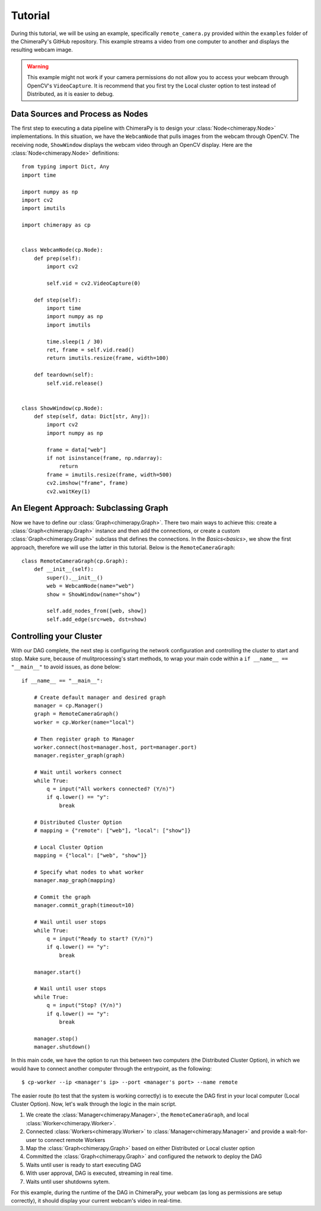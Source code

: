 Tutorial
########
During this tutorial, we will be using an example, specifically ``remote_camera.py`` provided within the ``examples`` folder of the ChimeraPy's GitHub repository. This example streams a video from one computer to another and displays the resulting webcam image.

.. warning::
   This example might not work if your camera permissions do not allow you to access your webcam through OpenCV's ``VideoCapture``. It is recommend that you first try the Local cluster option to test instead of Distributed, as it is easier to debug.

Data Sources and Process as Nodes
*********************************

The first step to executing a data pipeline with ChimeraPy is to design your :class:`Node<chimerapy.Node>` implementations. In this situation, we have the ``WebcamNode`` that pulls images from the webcam through OpenCV. The receiving node, ``ShowWindow`` displays the webcam video through an OpenCV display. Here are the :class:`Node<chimerapy.Node>` definitions::

    from typing import Dict, Any
    import time

    import numpy as np
    import cv2
    import imutils

    import chimerapy as cp


    class WebcamNode(cp.Node):
        def prep(self):
            import cv2

            self.vid = cv2.VideoCapture(0)

        def step(self):
            import time
            import numpy as np
            import imutils

            time.sleep(1 / 30)
            ret, frame = self.vid.read()
            return imutils.resize(frame, width=100)

        def teardown(self):
            self.vid.release()


    class ShowWindow(cp.Node):
        def step(self, data: Dict[str, Any]):
            import cv2
            import numpy as np

            frame = data["web"]
            if not isinstance(frame, np.ndarray):
                return
            frame = imutils.resize(frame, width=500)
            cv2.imshow("frame", frame)
            cv2.waitKey(1)


An Elegent Approach: Subclassing Graph
**************************************

Now we have to define our :class:`Graph<chimerapy.Graph>`. There two main ways to achieve this: create a :class:`Graph<chimerapy.Graph>` instance and then add the connections, or create a custom :class:`Graph<chimerapy.Graph>` subclass that defines the connections. In the `Basics<basics>`, we show the first approach, therefore we will use the latter in this tutorial. Below is the ``RemoteCameraGraph``::

    class RemoteCameraGraph(cp.Graph):
        def __init__(self):
            super().__init__()
            web = WebcamNode(name="web")
            show = ShowWindow(name="show")

            self.add_nodes_from([web, show])
            self.add_edge(src=web, dst=show)

Controlling your Cluster
************************

With our DAG complete, the next step is configuring the network configuration and controlling the cluster to start and stop. Make sure, because of mulitprocessing's start methods, to wrap your main code within a ``if __name__ == "__main__"`` to avoid issues, as done below::

    if __name__ == "__main__":

        # Create default manager and desired graph
        manager = cp.Manager()
        graph = RemoteCameraGraph()
        worker = cp.Worker(name="local")

        # Then register graph to Manager
        worker.connect(host=manager.host, port=manager.port)
        manager.register_graph(graph)

        # Wait until workers connect
        while True:
            q = input("All workers connected? (Y/n)")
            if q.lower() == "y":
                break

        # Distributed Cluster Option
        # mapping = {"remote": ["web"], "local": ["show"]}

        # Local Cluster Option
        mapping = {"local": ["web", "show"]}

        # Specify what nodes to what worker
        manager.map_graph(mapping)

        # Commit the graph
        manager.commit_graph(timeout=10)

        # Wail until user stops
        while True:
            q = input("Ready to start? (Y/n)")
            if q.lower() == "y":
                break

        manager.start()

        # Wail until user stops
        while True:
            q = input("Stop? (Y/n)")
            if q.lower() == "y":
                break

        manager.stop()
        manager.shutdown()

In this main code, we have the option to run this between two computers (the Distributed Cluster Option), in which we would have to connect another computer through the entrypoint, as the following::

    $ cp-worker --ip <manager's ip> --port <manager's port> --name remote

The easier route (to test that the system is working correctly) is to execute the DAG first in your local computer (Local Cluster Option). Now, let's walk through the logic in the main script.

#. We create the :class:`Manager<chimerapy.Manager>`, the ``RemoteCameraGraph``, and local :class:`Worker<chimerapy.Worker>`.
#. Connected :class:`Workers<chimerapy.Worker>` to :class:`Manager<chimerapy.Manager>` and provide a wait-for-user to connect remote Workers
#. Map the :class:`Graph<chimerapy.Graph>` based on either Distributed or Local cluster option
#. Committed the :class:`Graph<chimerapy.Graph>` and configured the network to deploy the DAG
#. Waits until user is ready to start executing DAG
#. With user approval, DAG is executed, streaming in real time.
#. Waits until user shutdowns sytem.

For this example, during the runtime of the DAG in ChimeraPy, your webcam (as long as permissions are setup correctly), it should display your current webcam's video in real-time.
